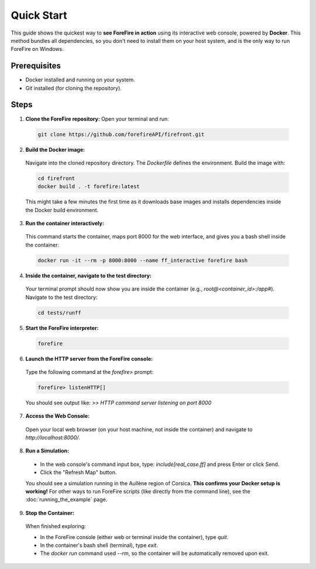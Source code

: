 Quick Start
===========

This guide shows the quickest way to **see ForeFire in action** using its interactive web console, powered by **Docker**. This method bundles all dependencies, so you don't need to install them on your host system, and is the only way to run ForeFire on Windows.

Prerequisites
-------------
- Docker installed and running on your system.
- Git installed (for cloning the repository).

Steps
-----

1.  **Clone the ForeFire repository:** Open your terminal and run:

  .. code-block:: bash

    git clone https://github.com/forefireAPI/firefront.git

2.  **Build the Docker image:**

  Navigate into the cloned repository directory. The `Dockerfile` defines the environment. Build the image with:
  
  .. code-block:: bash

    cd firefront
    docker build . -t forefire:latest

  This might take a few minutes the first time as it downloads base images and installs dependencies inside the Docker build environment.

3.  **Run the container interactively:**

  This command starts the container, maps port 8000 for the web interface, and gives you a bash shell inside the container:
  
  .. code-block:: bash

    docker run -it --rm -p 8000:8000 --name ff_interactive forefire bash

4.  **Inside the container, navigate to the test directory:**

  Your terminal prompt should now show you are inside the container (e.g., `root@<container_id>:/app#`). Navigate to the test directory:

  .. code-block:: bash

    cd tests/runff

5.  **Start the ForeFire interpreter:**

  .. code-block:: bash

    forefire

6.  **Launch the HTTP server from the ForeFire console:**

  Type the following command at the `forefire>` prompt:

  .. code-block:: none

    forefire> listenHTTP[]

  You should see output like: `>> HTTP command server listening on port 8000`

7.  **Access the Web Console:**

  Open your local web browser (on your host machine, not inside the container) and navigate to `http://localhost:8000/`.

8.  **Run a Simulation:**

  *   In the web console's command input box, type: `include[real_case.ff]` and press Enter or click Send.
  *   Click the "Refresh Map" button.

  You should see a simulation running in the Aullène region of Corsica. **This confirms your Docker setup is working!** For other ways to run ForeFire scripts (like directly from the command line), see the :doc:`running_the_example` page.

9.  **Stop the Container:**

  When finished exploring:

  - In the ForeFire console (either web or terminal inside the container), type `quit`.
  - In the container's bash shell (terminal), type `exit`.
  - The `docker run` command used `--rm`, so the container will be automatically removed upon exit.

